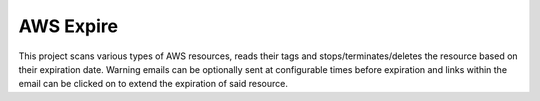 AWS Expire
==========

This project scans various types of AWS resources, reads their tags and stops/terminates/deletes the resource based on their expiration date. Warning emails can be optionally sent at configurable times before expiration and links within the email can be clicked on to extend the expiration of said resource.

